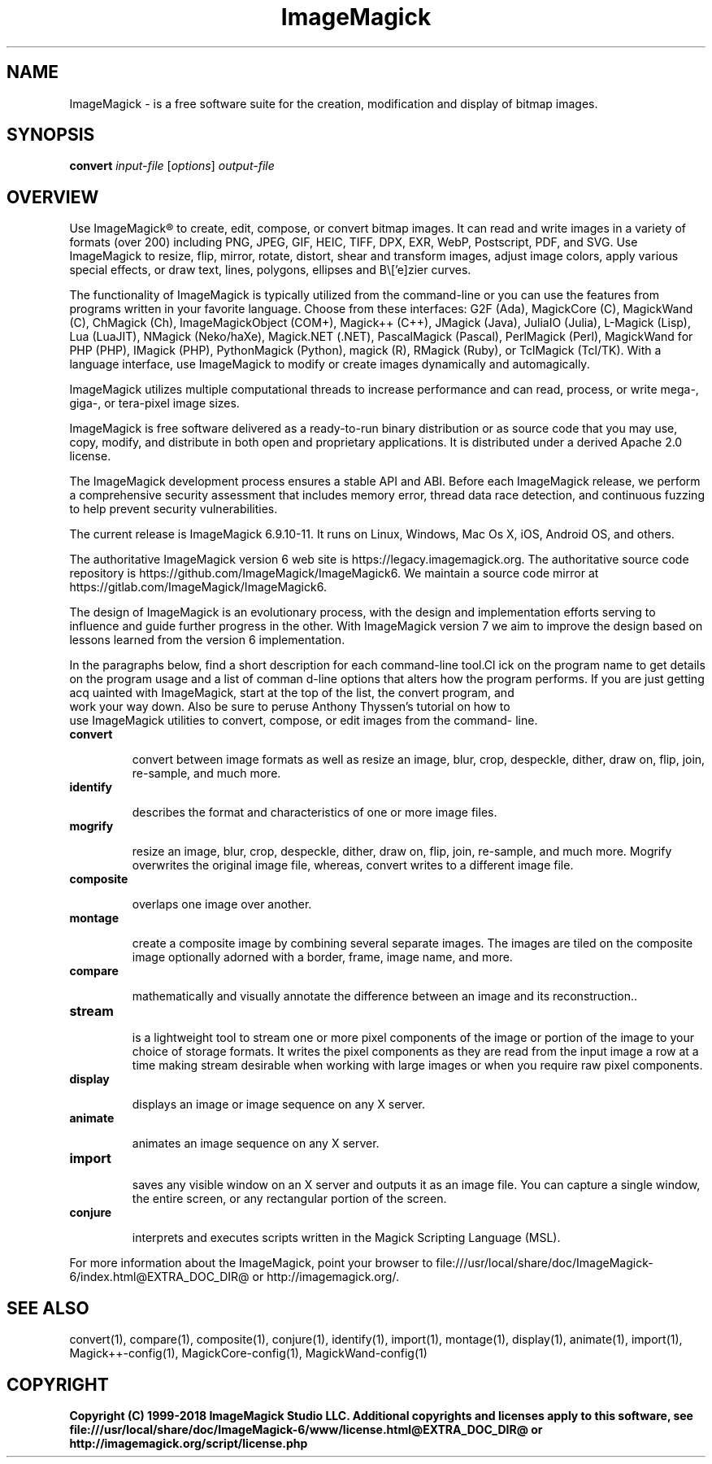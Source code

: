.TH ImageMagick 1 "Date: 2009/01/10 01:00:00" "ImageMagick"
.SH NAME
ImageMagick \- is a free software suite for the creation, modification and display of bitmap images.
.SH SYNOPSIS
\fBconvert\fP \fIinput-file\fP [\fIoptions\fP] \fIoutput-file\fP
.SH OVERVIEW

Use ImageMagick\[rg] to create, edit, compose, or convert bitmap images. It can read and write images in a variety of formats (over 200) including PNG, JPEG, GIF, HEIC, TIFF, DPX, EXR, WebP, Postscript, PDF, and SVG. Use ImageMagick to resize, flip, mirror, rotate, distort, shear and transform images, adjust image colors, apply various special effects, or draw text, lines, polygons, ellipses and B\\['e]zier curves.

The functionality of ImageMagick is typically utilized from the command-line or you can use the features from programs written in your favorite language. Choose from these interfaces: G2F (Ada), MagickCore (C), MagickWand (C), ChMagick (Ch), ImageMagickObject (COM+), Magick++ (C++), JMagick (Java), JuliaIO (Julia), L-Magick (Lisp), Lua (LuaJIT), NMagick (Neko/haXe), Magick.NET (.NET), PascalMagick (Pascal), PerlMagick (Perl), MagickWand for PHP (PHP), IMagick (PHP), PythonMagick (Python), magick (R), RMagick (Ruby), or TclMagick (Tcl/TK). With a language interface, use ImageMagick to modify or create images dynamically and automagically.

ImageMagick utilizes multiple computational threads to increase performance and can read, process, or write mega-, giga-, or tera-pixel image sizes.

ImageMagick is free software delivered as a ready-to-run binary distribution or as source code that you may use, copy, modify, and distribute in both open and proprietary applications. It is distributed under a derived Apache 2.0 license.

The ImageMagick development process ensures a stable API and ABI. Before each ImageMagick release, we perform a comprehensive security assessment that includes memory error, thread data race detection, and continuous fuzzing to help prevent security vulnerabilities.

The current release is ImageMagick 6.9.10-11. It runs on Linux, Windows, Mac Os X, iOS, Android OS, and others.

The authoritative ImageMagick version 6 web site is https://legacy.imagemagick.org. The authoritative source code repository is https://github.com/ImageMagick/ImageMagick6. We maintain a source code mirror at https://gitlab.com/ImageMagick/ImageMagick6.

The design of ImageMagick is an evolutionary process, with the design and implementation efforts serving to influence and guide further progress in the other. With ImageMagick version 7 we aim to improve the design based on lessons learned from the version 6 implementation.


In the paragraphs below, find a short description for each command-line tool.Cl
ick on the program name to get details on the program usage and a list of comman
d-line options that alters how the program performs. If you are just getting acq
uainted with ImageMagick, start at the top of the list, the convert program, and
 work your way down. Also be sure to peruse Anthony Thyssen's tutorial on how to
 use ImageMagick utilities to convert, compose, or edit images from the command-
line.
.TP
.B convert

convert between image formats as well as resize an image, blur, crop, despeckle, dither, draw on, flip, join, re-sample, and much more.
.TP
.B identify

describes the format and characteristics of one or more image files.
.TP
.B mogrify

resize an image, blur, crop, despeckle, dither, draw on, flip, join, re-sample, and much more. Mogrify overwrites the original image file, whereas, convert writes to a different image file.
.TP
.B composite

overlaps one image over another.
.TP
.B montage

create a composite image by combining several separate images. The images are tiled on the composite image optionally adorned with a border, frame, image name, and more.
.TP
.B compare

mathematically and visually annotate the difference between an image and its reconstruction..

.TP
.B stream

is a lightweight tool to stream one or more pixel components of the image or portion of the image to your choice of storage formats. It writes the pixel components as they are read from the input image a row at a time making stream desirable when working with large images or when you require raw pixel components.

.TP
.B display

displays an image or image sequence on any X server.
.TP
.B animate

animates an image sequence on any X server.
.TP
.B import

saves any visible window on an X server and outputs it as an image file. You can capture a single window, the entire screen, or any rectangular portion of the screen.
.TP
.B conjure

interprets and executes scripts written in the Magick Scripting Language (MSL).
.PP
For more information about the ImageMagick, point your browser to file:///usr/local/share/doc/ImageMagick-6/index.html@EXTRA_DOC_DIR@ or http://imagemagick.org/.
.SH SEE ALSO
convert(1), compare(1), composite(1), conjure(1), identify(1), import(1), montage(1), display(1), animate(1), import(1), Magick++-config(1), MagickCore-config(1), MagickWand-config(1)

.SH COPYRIGHT
\fBCopyright (C) 1999-2018 ImageMagick Studio LLC. Additional copyrights and licenses apply to this software, see file:///usr/local/share/doc/ImageMagick-6/www/license.html@EXTRA_DOC_DIR@ or http://imagemagick.org/script/license.php\fP
